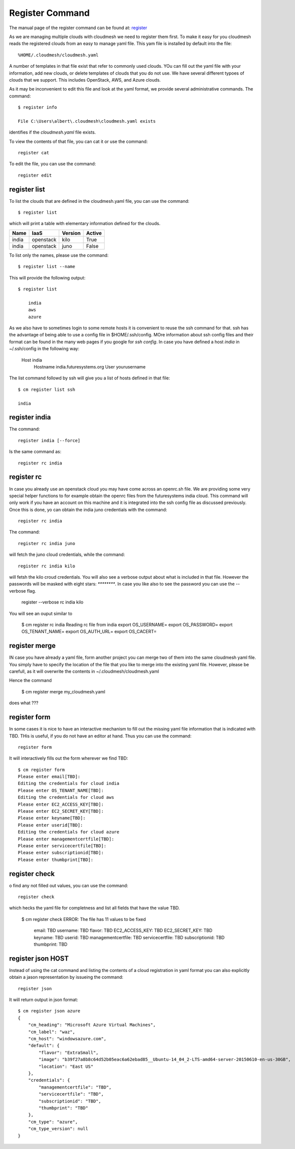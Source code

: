 Register Command
======================================================================


The manual page of the register command can be found at: `register <../man/man.html#register>`_


As we are managing multiple clouds with cloudmesh we need to register
them first. To make it easy for you cloudmesh reads the registered
clouds from an easy to manage yaml file. This yam file is installed by
default into the file::

  %HOME/.cloudmesh/cloudmesh.yaml

A number of templates in that file exist that refer to commonly used
clouds. YOu can fill out the yaml file with your information, add new
clouds, or delete templates of clouds that you do not use. We have
several different typoes of clouds that we support. This includes
OpenStack, AWS, and Azure clouds.

.. todo:: at this time we have not integrated our AWS and Azure IaaS
	  abstractions. We will make them available in future.

As it may be inconvenient to edit this file and look at the yaml
format, we provide several administrative commands. The command::

  $ register info

  File C:\Users\albert\.cloudmesh\cloudmesh.yaml exists

identifies if the `cloudmesh.yaml` file exists.

To view the contents of that file, you can cat it or use the command::

  register cat

To edit the file, you can use the command::

  register edit


register list
-------------

To list the clouds that are defined in the cloudmesh.yaml file, you
can use the command::

  $ register list

which will print a table with elementary information defined for the
clouds.

.. todo:: Erica, we want a table here with print_dict and list in the
	  columns name, iaas (openastak, azure, ...), version (kilo,
	  n/a if None)
	  
+------------+---------------+-------------+------------+
| **Name**   | **IaaS**      | **Version** | **Active** |
+------------+---------------+-------------+------------+
| india      | openstack     |  kilo       | True       |
+------------+---------------+-------------+------------+
| india      | openstack     |  juno       | False      |
+------------+---------------+-------------+------------+

To list only the names, please use the command::

  $ register list --name

This will provide the following output::

  $ register list

      india
      aws
      azure


As we also have to sometimes login to some remote hosts it is
convenient to reuse the ssh command for that. ssh has the advantage of
being able to use a config file in $HOME/.ssh/config. MOre information
about ssh config files and their format can be found in the many web
pages if you google for `ssh config`. In case you have defined 
a host `india` in ~/.ssh/config in the following way:

    Host india
        Hostname india.futuresystems.org
        User yourusername

The list command followd by ssh will give  you a list of hosts defined
in that file::

    $ cm register list ssh

    india


register india
----------------------------------------------------------------------

The command::

  register india [--force]

Is the same command as::

  register rc india


register rc
-----------

.. todo:: I think this is wrong, the rc command should probably just
	  take an openrc.sh file and create a new entry form it ...
	  THis needs to be clarified ...
  

In case you already use an openstack cloud you may have come across an
openrc.sh file. We are providing some very special helper functions to
for example obtain the openrc files from the futuresystems india
cloud. This command will only work if you have an account on this
machine and it is integrated into the ssh config file as discussed
previously. Once this is done, yo can obtain the india juno
credentials with the command::

  register rc india


.. todo: Erika: as we have potentially more than one cloud on india, the
   command should be changed to the following with an optional
   parameter if india is specified and not followed by kilo the juno
   cloud is used.


The command::

  register rc india juno

will fetch the juno cloud credentials, while the command::

  register rc india kilo

will fetsh the kilo croud credentials. You will also see a verbose
output about what is included in that file. However the passwords will
be masked with eight stars: `********`. In case you like also to see
the password you can use the --verbose flag.

  register --verbose rc india kilo

You will see an ouput similar to

    $ cm register rc india
    Reading rc file from india
    export OS_USERNAME=
    export OS_PASSWORD=
    export OS_TENANT_NAME=
    export OS_AUTH_URL=
    export OS_CACERT=


register merge 
----------------

.. todo:: the description of what this is doing was ambigous, we need
	  to clarify if it only replaces to do or actually add things
	  that do not exist, or just overwrites.
	  
IN case you have already a yaml file, form another project
you can merge two of them into the same cloudmesh yaml file. You
simply have to specify the location of the file that you like to merge
into the existing yaml file. However, please be carefull, as it will
overwrite the contents in ~/.cloudmesh/cloudmesh.yaml

.. todo:: Erika. we used to have a .bak.# when we modified the yaml file, do
	  you still have this

Hence the command 

    $ cm register merge my_cloudmesh.yaml

does what ???

register form
---------------

In some cases it is nice to have an interactive mechanism to fill out
the missing yaml file information that is indicated with TBD. THis is
useful, if you do not have an editor at hand. Thus you can use the command::

  register form

  
It will interactively fills out the form wherever we find TBD::

    $ cm register form 
    Please enter email[TBD]:
    Editing the credentials for cloud india
    Please enter OS_TENANT_NAME[TBD]:
    Editing the credentials for cloud aws
    Please enter EC2_ACCESS_KEY[TBD]:
    Please enter EC2_SECRET_KEY[TBD]:
    Please enter keyname[TBD]:
    Please enter userid[TBD]:
    Editing the credentials for cloud azure
    Please enter managementcertfile[TBD]:
    Please enter servicecertfile[TBD]:
    Please enter subscriptionid[TBD]:
    Please enter thumbprint[TBD]:


register check
----------------------------------------------------------------------

o find any not filled out values, you can use the command::

  register check

which hecks the yaml file for completness and list all fields that
have the value TBD.

    $ cm register check
    ERROR: The file has 11 values to be fixed

      email: TBD
      username: TBD
      flavor: TBD
      EC2_ACCESS_KEY: TBD
      EC2_SECRET_KEY: TBD
      keyname: TBD
      userid: TBD
      managementcertfile: TBD
      servicecertfile: TBD
      subscriptionid: TBD
      thumbprint: TBD

register json HOST
----------------------------------------------------------------------

Instead of using the cat command and listing the contents of a cloud
registration in yaml format you can also explicitly obtain a jason
representation by issueing the command::

  register json

It will return output in json format::

    $ cm register json azure
    {
        "cm_heading": "Microsoft Azure Virtual Machines",
        "cm_label": "waz",
        "cm_host": "windowsazure.com",
        "default": {
            "flavor": "ExtraSmall",
            "image": "b39f27a8b8c64d52b05eac6a62ebad85__Ubuntu-14_04_2-LTS-amd64-server-20150610-en-us-30GB",
            "location": "East US"
        },
        "credentials": {
            "managementcertfile": "TBD",
            "servicecertfile": "TBD",
            "subscriptionid": "TBD",
            "thumbprint": "TBD"
        },
        "cm_type": "azure",
        "cm_type_version": null
    }
